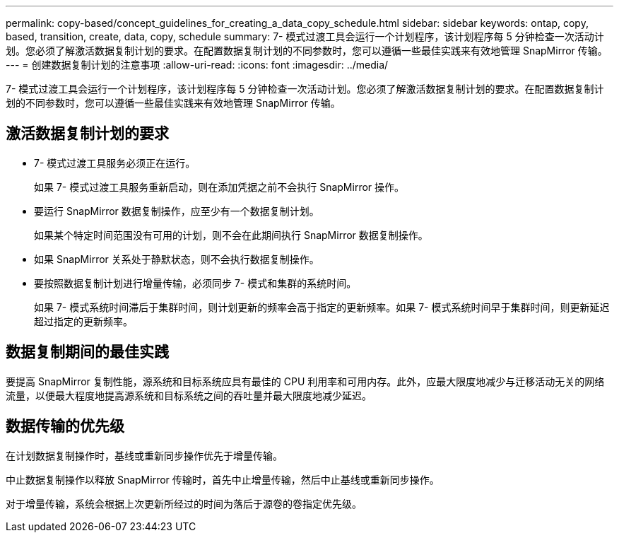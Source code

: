 ---
permalink: copy-based/concept_guidelines_for_creating_a_data_copy_schedule.html 
sidebar: sidebar 
keywords: ontap, copy, based, transition, create, data, copy, schedule 
summary: 7- 模式过渡工具会运行一个计划程序，该计划程序每 5 分钟检查一次活动计划。您必须了解激活数据复制计划的要求。在配置数据复制计划的不同参数时，您可以遵循一些最佳实践来有效地管理 SnapMirror 传输。 
---
= 创建数据复制计划的注意事项
:allow-uri-read: 
:icons: font
:imagesdir: ../media/


[role="lead"]
7- 模式过渡工具会运行一个计划程序，该计划程序每 5 分钟检查一次活动计划。您必须了解激活数据复制计划的要求。在配置数据复制计划的不同参数时，您可以遵循一些最佳实践来有效地管理 SnapMirror 传输。



== 激活数据复制计划的要求

* 7- 模式过渡工具服务必须正在运行。
+
如果 7- 模式过渡工具服务重新启动，则在添加凭据之前不会执行 SnapMirror 操作。

* 要运行 SnapMirror 数据复制操作，应至少有一个数据复制计划。
+
如果某个特定时间范围没有可用的计划，则不会在此期间执行 SnapMirror 数据复制操作。

* 如果 SnapMirror 关系处于静默状态，则不会执行数据复制操作。
* 要按照数据复制计划进行增量传输，必须同步 7- 模式和集群的系统时间。
+
如果 7- 模式系统时间滞后于集群时间，则计划更新的频率会高于指定的更新频率。如果 7- 模式系统时间早于集群时间，则更新延迟超过指定的更新频率。





== 数据复制期间的最佳实践

要提高 SnapMirror 复制性能，源系统和目标系统应具有最佳的 CPU 利用率和可用内存。此外，应最大限度地减少与迁移活动无关的网络流量，以便最大程度地提高源系统和目标系统之间的吞吐量并最大限度地减少延迟。



== 数据传输的优先级

在计划数据复制操作时，基线或重新同步操作优先于增量传输。

中止数据复制操作以释放 SnapMirror 传输时，首先中止增量传输，然后中止基线或重新同步操作。

对于增量传输，系统会根据上次更新所经过的时间为落后于源卷的卷指定优先级。
